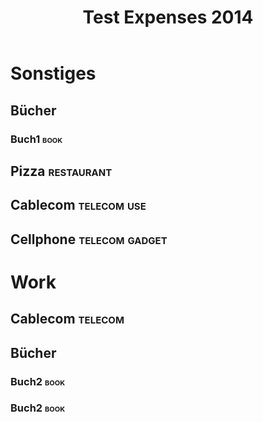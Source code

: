 #+TITLE: Test Expenses 2014
#+COLUMNS: %37ITEM %date %chf{$} %eur{$} %TAGS

* Sonstiges
** Bücher
*** Buch1                                                              :book:
    :PROPERTIES:
    :eur:      15.99
    :date:     [2014-08-31 So]
    :END:

** Pizza                                                         :restaurant:
   :PROPERTIES:
   :date:     [2014-08-29 Fr]
   :chf:      20.00
   :END:

** Cablecom                                                     :telecom:use:
   :PROPERTIES:
   :date:     [2014-08-25 Mo]
   :chf:      56.50
   :END:

** Cellphone                                                 :telecom:gadget:
   :PROPERTIES:
   :date:     [2014-08-30 Sa]
   :chf:      349.99
   :END:

* Work

** Cablecom                                                         :telecom:
   :PROPERTIES:
   :date:     [2014-08-25 Mo]
   :chf:      56.50
   :END:

** Bücher
*** Buch2                                                              :book:
    :PROPERTIES:
    :date:     [2014-08-01 Fr]
    :chf:      39.99
    :END:
*** Buch2                                                              :book:
    :PROPERTIES:
    :chf:      10.00
    :date:     [2014-08-26 Di]
    :END:
